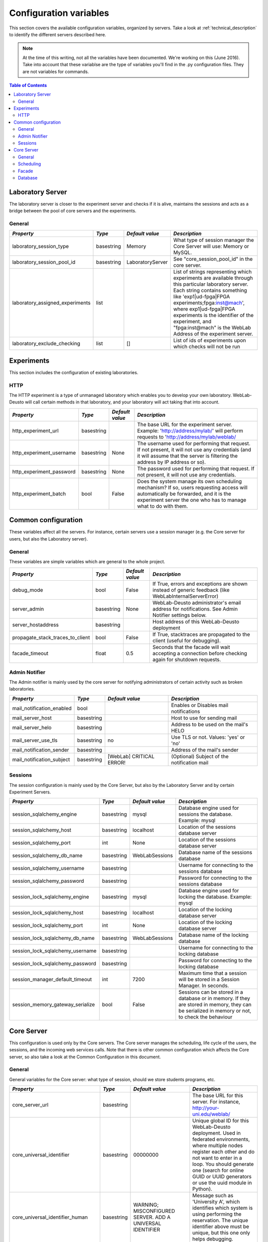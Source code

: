 .. DO NOT EDIT THIS FILE. It has been autogenerated at weblab/server/src/weblab/configuration_doc.py

.. _configuration_variables:

Configuration variables
=======================

This section covers the available configuration variables, organized by
servers. Take a look at :ref:`technical_description` to identify the 
different servers described here.

.. note::

   At the time of this writing, not all the variables have been documented. We're working on this (June 2016).
   Take into account that these variablse are the type of variables you'll find in the .py configuration files. They are not variables for commands.

.. contents:: Table of Contents

Laboratory Server
-----------------

The laboratory server is closer to the experiment server and checks if it is alive, maintains the sessions and acts as a bridge between the pool of core servers and the experiments.

General
^^^^^^^

=============================== ========== ================ =========================================================================================================================================================================================================================================================================================================================================
*Property*                      *Type*     *Default value*  *Description*                                                                                                                                                                                                                                                                                                                            
=============================== ========== ================ =========================================================================================================================================================================================================================================================================================================================================
laboratory_session_type         basestring Memory           What type of session manager the Core Server will use: Memory or MySQL.                                                                                                                                                                                                                                                                  
laboratory_session_pool_id      basestring LaboratoryServer See "core_session_pool_id" in the core server.                                                                                                                                                                                                                                                                                           
laboratory_assigned_experiments list                        List of strings representing which experiments are available through this particular laboratory server. Each string contains something like 'exp1|ud-fpga|FPGA experiments;fpga:inst@mach', where exp1|ud-fpga|FPGA experiments is the identifier of the experiment, and "fpga:inst@mach" is the WebLab Address of the experiment server.
laboratory_exclude_checking     list       []               List of ids of experiments upon which checks will not be run                                                                                                                                                                                                                                                                             
=============================== ========== ================ =========================================================================================================================================================================================================================================================================================================================================

Experiments
-----------

This section includes the configuration of existing laboratories.

HTTP
^^^^

The HTTP experiment is a type of unmanaged laboratory which enables you to develop your own laboratory. WebLab-Deusto will call certain methods in that laboratory, and your laboratory will act taking that into account.

======================== ========== =============== ====================================================================================================================================================================================================
*Property*               *Type*     *Default value* *Description*                                                                                                                                                                                       
======================== ========== =============== ====================================================================================================================================================================================================
http_experiment_url      basestring                 The base URL for the experiment server. Example: 'http://address/mylab/' will perform requests to 'http://address/mylab/weblab/                                                                     
http_experiment_username basestring None            The username used for performing that request. If not present, it will not use any credentials (and it will assume that the server is filtering the address by IP address or so).                   
http_experiment_password basestring None            The password used for performing that request. If not present, it will not use any credentials.                                                                                                     
http_experiment_batch    bool       False           Does the system manage its own scheduling mechanism? If so, users requesting access will automatically be forwarded, and it is the experiment server the one who has to manage what to do with them.
======================== ========== =============== ====================================================================================================================================================================================================

Common configuration
--------------------

These variables affect all the servers. For instance, certain servers use a session manager (e.g. the Core server for users, but also the Laboratory server).

General
^^^^^^^

These variables are simple variables which are general to the whole project.

================================ ========== =============== =====================================================================================================
*Property*                       *Type*     *Default value* *Description*                                                                                        
================================ ========== =============== =====================================================================================================
debug_mode                       bool       False           If True, errors and exceptions are shown instead of generic feedback (like WebLabInternalServerError)
server_admin                     basestring None            WebLab-Deusto administrator's email address for notifications. See Admin Notifier settings below.    
server_hostaddress               basestring                 Host address of this WebLab-Deusto deployment                                                        
propagate_stack_traces_to_client bool       False           If True, stacktraces are propagated to the client (useful for debugging).                            
facade_timeout                   float      0.5             Seconds that the facade will wait accepting a connection before checking again for shutdown requests.
================================ ========== =============== =====================================================================================================

Admin Notifier
^^^^^^^^^^^^^^

The Admin notifier is mainly used by the core server for notifying administrators of certain activity such as broken laboratories.

========================= ========== ======================== ===========================================
*Property*                *Type*     *Default value*          *Description*                              
========================= ========== ======================== ===========================================
mail_notification_enabled bool                                Enables or Disables mail notifications     
mail_server_host          basestring                          Host to use for sending mail               
mail_server_helo          basestring                          Address to be used on the mail's HELO      
mail_server_use_tls       basestring no                       Use TLS or not. Values: 'yes' or 'no'      
mail_notification_sender  basestring                          Address of the mail's sender               
mail_notification_subject basestring [WebLab] CRITICAL ERROR! (Optional) Subject of the notification mail
========================= ========== ======================== ===========================================

Sessions
^^^^^^^^

The session configuration is mainly used by the Core Server, but also by the Laboratory Server and by certain Experiment Servers.

================================ ========== =============== ================================================================================================================================================
*Property*                       *Type*     *Default value* *Description*                                                                                                                                   
================================ ========== =============== ================================================================================================================================================
session_sqlalchemy_engine        basestring mysql           Database engine used for sessions the database. Example: mysql                                                                                  
session_sqlalchemy_host          basestring localhost       Location of the sessions database server                                                                                                        
session_sqlalchemy_port          int        None            Location of the sessions database server                                                                                                        
session_sqlalchemy_db_name       basestring WebLabSessions  Database name of the sessions database                                                                                                          
session_sqlalchemy_username      basestring                 Username for connecting to the sessions database                                                                                                
session_sqlalchemy_password      basestring                 Password for connecting to the sessions database                                                                                                
session_lock_sqlalchemy_engine   basestring mysql           Database engine used for locking the database. Example: mysql                                                                                   
session_lock_sqlalchemy_host     basestring localhost       Location of the locking database server                                                                                                         
session_lock_sqlalchemy_port     int        None            Location of the locking database server                                                                                                         
session_lock_sqlalchemy_db_name  basestring WebLabSessions  Database name of the locking database                                                                                                           
session_lock_sqlalchemy_username basestring                 Username for connecting to the locking database                                                                                                 
session_lock_sqlalchemy_password basestring                 Password for connecting to the locking database                                                                                                 
session_manager_default_timeout  int        7200            Maximum time that a session will be stored in a Session Manager. In seconds.                                                                    
session_memory_gateway_serialize bool       False           Sessions can be stored in a database or in memory. If they are stored in memory, they can be serialized in memory or not, to check the behaviour
================================ ========== =============== ================================================================================================================================================

Core Server
-----------

This configuration is used only by the Core servers. The Core server manages the scheduling, life cycle of the users, the sessions, and the incoming web services calls. Note that there is other common configuration which affects the Core server, so also take a look at the Common Configuration in this document.

General
^^^^^^^

General variables for the Core server: what type of session, should we store students programs, etc.

================================= ========== ========================================================= ============================================================================================================================================================================================================================================================================================================================================================================================================================================================================================================================================================================================================================================================================================================================================================
*Property*                        *Type*     *Default value*                                           *Description*                                                                                                                                                                                                                                                                                                                                                                                                                                                                                                                                                                                                                                                                                                                                               
================================= ========== ========================================================= ============================================================================================================================================================================================================================================================================================================================================================================================================================================================================================================================================================================================================================================================================================================================================================
core_server_url                   basestring                                                           The base URL for this server. For instance, http://your-uni.edu/weblab/                                                                                                                                                                                                                                                                                                                                                                                                                                                                                                                                                                                                                                                                                     
core_universal_identifier         basestring 00000000                                                  Unique global ID for this WebLab-Deusto deployment. Used in federated environments, where multiple nodes register each other and do not want to enter in a loop. You should generate one (search for online GUID or UUID generators or use the uuid module in Python).                                                                                                                                                                                                                                                                                                                                                                                                                                                                                      
core_universal_identifier_human   basestring WARNING; MISCONFIGURED SERVER. ADD A UNIVERSAL IDENTIFIER Message such as 'University A', which identifies which system is using performing the reservation. The unique identifier above must be unique, but this one only helps debugging.                                                                                                                                                                                                                                                                                                                                                                                                                                                                                                                                                                           
core_session_type                 basestring Memory                                                    What type of session manager the Core Server will use: Memory or MySQL.                                                                                                                                                                                                                                                                                                                                                                                                                                                                                                                                                                                                                                                                                     
core_session_pool_id              basestring UserProcessingServer                                       A unique identifier of the type of sessions, in order to manage them. For instance, if there are four servers (A, B, C and D), the load of users can be splitted in two groups: those being sent to A and B, and those being sent to C and D. A and B can share those sessions to provide fault tolerance (if A falls down, B can keep working from the same point A was) using a MySQL session manager, and the same may apply to C and D. The problem is that if A and B want to delete all the sessions -at the beginning, for example-, but they don't want to delete sessions of C and D, then they need a unique identifier shared for A and B, and another for C and D. In this case, "UserProcessing_A_B" and "UserProcessing_C_D" would be enough.
core_store_students_programs      bool       False                                                     Whether files submitted by users should be stored or not.                                                                                                                                                                                                                                                                                                                                                                                                                                                                                                                                                                                                                                                                                                   
core_store_students_programs_path basestring None                                                      If files are stored, in which local directory should be stored.                                                                                                                                                                                                                                                                                                                                                                                                                                                                                                                                                                                                                                                                                             
geoip2_city_filepath              basestring GeoLite2-City.mmdb                                        If the maxminds city database is downloaded, use it                                                                                                                                                                                                                                                                                                                                                                                                                                                                                                                                                                                                                                                                                                         
geoip2_country_filepath           basestring GeoLite2-Country.mmdb                                     If the maxminds country database is downloaded, use it                                                                                                                                                                                                                                                                                                                                                                                                                                                                                                                                                                                                                                                                                                      
local_city                        basestring None                                                      Local city (e.g., if deployed in Bilbao, should be Bilbao). This is used so WebLab-Deusto uses it for resolving local IP addresses                                                                                                                                                                                                                                                                                                                                                                                                                                                                                                                                                                                                                          
local_country                     basestring None                                                      Local country, in ISO 3166 format (e.g., if deployed in Spain, should be ES). This is used so WebLab-Deusto uses it for resolving local IP addresses                                                                                                                                                                                                                                                                                                                                                                                                                                                                                                                                                                                                        
ignore_locations                  bool       False                                                     Ignore the locations system (and therefore do not print any error if the files are not found)                                                                                                                                                                                                                                                                                                                                                                                                                                                                                                                                                                                                                                                               
logo_path                         basestring client/images/logo.jpg                                    File path of the logo.                                                                                                                                                                                                                                                                                                                                                                                                                                                                                                                                                                                                                                                                                                                                      
logo_small_path                   basestring client/images/logo-mobile.jpg                             File path of the small version of the logo.                                                                                                                                                                                                                                                                                                                                                                                                                                                                                                                                                                                                                                                                                                                 
================================= ========== ========================================================= ============================================================================================================================================================================================================================================================================================================================================================================================================================================================================================================================================================================================================================================================================================================================================================

Scheduling
^^^^^^^^^^

This is the configuration variables used by the scheduling backend (called Coordinator). Basically, you can choose among redis or a SQL based one, and customize the one selected.

=================================== ========== ================== ======================================================================================================================================================================================================================================================================================================================================================================================================================================================================================================
*Property*                          *Type*     *Default value*    *Description*                                                                                                                                                                                                                                                                                                                                                                                                                                                                                         
=================================== ========== ================== ======================================================================================================================================================================================================================================================================================================================================================================================================================================================================================================
core_coordination_impl              basestring sqlalchemy         Which scheduling backend will be used. Current implementations: 'redis', 'sqlalchemy'.                                                                                                                                                                                                                                                                                                                                                                                                                
core_coordinator_db_host            basestring localhost          Host of the database server.                                                                                                                                                                                                                                                                                                                                                                                                                                                                          
core_coordinator_db_port            int        None               Port of the database server.                                                                                                                                                                                                                                                                                                                                                                                                                                                                          
core_coordinator_db_name            basestring WebLabCoordination Name of the coordination database.                                                                                                                                                                                                                                                                                                                                                                                                                                                                    
core_coordinator_db_username        basestring                    Username to access the coordination database.                                                                                                                                                                                                                                                                                                                                                                                                                                                         
core_coordinator_db_password        basestring                    Password to access the coordination database.                                                                                                                                                                                                                                                                                                                                                                                                                                                         
core_coordinator_db_engine          basestring mysql              Driver used for the coordination database. We currently have only tested MySQL, although it should be possible to use other engines.                                                                                                                                                                                                                                                                                                                                                                  
core_coordinator_laboratory_servers list                          Available laboratory servers. It's a list of strings, having each string this format: "lab1:inst@mach;exp1|ud-fpga|FPGA experiments", for the "lab1" in the instance "inst" at the machine "mach", which will handle the experiment instance "exp1" of the experiment type "ud-fpga" of the category "FPGA experiments". A laboratory can handle many experiments, and each experiment type may have many experiment instances with unique identifiers (such as "exp1" of "ud-fpga|FPGA experiments").
=================================== ========== ================== ======================================================================================================================================================================================================================================================================================================================================================================================================================================================================================================

Facade
^^^^^^

Here you can customize the general web services consumed by the clients. Stuff like which ports will be used, etc.

======================== ========== ======================= ======================================================================================================
*Property*               *Type*     *Default value*         *Description*                                                                                         
======================== ========== ======================= ======================================================================================================
core_facade_server_route basestring default-route-to-server Identifier of the server or groups of servers that will receive requests, for load balancing purposes.
core_facade_bind         basestring                         Binding address for the main facade at Core server                                                    
core_facade_port         int                                Binding address for the main facade at Core Server                                                    
======================== ========== ======================= ======================================================================================================

Database
^^^^^^^^

The database configuration stores the users, groups, uses, etc.

=============================== ========== =============== ====================================================
*Property*                      *Type*     *Default value* *Description*                                       
=============================== ========== =============== ====================================================
db_host                         basestring localhost       Location of the database server                     
db_port                         int        None            Port where the database is listening, if any        
db_database                     basestring WebLab          Name of the main database                           
db_engine                       basestring mysql           Engine used. Example: mysql, sqlite                 
db_echo                         bool       False           Display in stdout all the SQL sentences             
db_pool_size                    int        5               Maximum number of spare connections to the database.
db_max_overflow                 int        35              Maximum number of connections to the database.      
weblab_db_username              basestring weblab          WebLab database username                            
weblab_db_password              basestring                 WebLab database user password                       
weblab_db_force_engine_creation bool       False           Force the creation of an engine each time           
=============================== ========== =============== ====================================================

